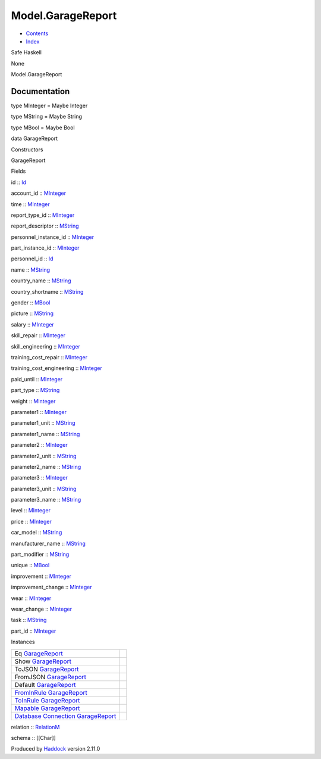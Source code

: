 ==================
Model.GarageReport
==================

-  `Contents <index.html>`__
-  `Index <doc-index.html>`__

 

Safe Haskell

None

Model.GarageReport

Documentation
=============

type MInteger = Maybe Integer

type MString = Maybe String

type MBool = Maybe Bool

data GarageReport

Constructors

GarageReport

 

Fields

id :: `Id <Model-General.html#t:Id>`__
     
account\_id :: `MInteger <Model-GarageReport.html#t:MInteger>`__
     
time :: `MInteger <Model-GarageReport.html#t:MInteger>`__
     
report\_type\_id :: `MInteger <Model-GarageReport.html#t:MInteger>`__
     
report\_descriptor :: `MString <Model-GarageReport.html#t:MString>`__
     
personnel\_instance\_id ::
`MInteger <Model-GarageReport.html#t:MInteger>`__
     
part\_instance\_id :: `MInteger <Model-GarageReport.html#t:MInteger>`__
     
personnel\_id :: `Id <Model-General.html#t:Id>`__
     
name :: `MString <Model-GarageReport.html#t:MString>`__
     
country\_name :: `MString <Model-GarageReport.html#t:MString>`__
     
country\_shortname :: `MString <Model-GarageReport.html#t:MString>`__
     
gender :: `MBool <Model-GarageReport.html#t:MBool>`__
     
picture :: `MString <Model-GarageReport.html#t:MString>`__
     
salary :: `MInteger <Model-GarageReport.html#t:MInteger>`__
     
skill\_repair :: `MInteger <Model-GarageReport.html#t:MInteger>`__
     
skill\_engineering :: `MInteger <Model-GarageReport.html#t:MInteger>`__
     
training\_cost\_repair ::
`MInteger <Model-GarageReport.html#t:MInteger>`__
     
training\_cost\_engineering ::
`MInteger <Model-GarageReport.html#t:MInteger>`__
     
paid\_until :: `MInteger <Model-GarageReport.html#t:MInteger>`__
     
part\_type :: `MString <Model-GarageReport.html#t:MString>`__
     
weight :: `MInteger <Model-GarageReport.html#t:MInteger>`__
     
parameter1 :: `MInteger <Model-GarageReport.html#t:MInteger>`__
     
parameter1\_unit :: `MString <Model-GarageReport.html#t:MString>`__
     
parameter1\_name :: `MString <Model-GarageReport.html#t:MString>`__
     
parameter2 :: `MInteger <Model-GarageReport.html#t:MInteger>`__
     
parameter2\_unit :: `MString <Model-GarageReport.html#t:MString>`__
     
parameter2\_name :: `MString <Model-GarageReport.html#t:MString>`__
     
parameter3 :: `MInteger <Model-GarageReport.html#t:MInteger>`__
     
parameter3\_unit :: `MString <Model-GarageReport.html#t:MString>`__
     
parameter3\_name :: `MString <Model-GarageReport.html#t:MString>`__
     
level :: `MInteger <Model-GarageReport.html#t:MInteger>`__
     
price :: `MInteger <Model-GarageReport.html#t:MInteger>`__
     
car\_model :: `MString <Model-GarageReport.html#t:MString>`__
     
manufacturer\_name :: `MString <Model-GarageReport.html#t:MString>`__
     
part\_modifier :: `MString <Model-GarageReport.html#t:MString>`__
     
unique :: `MBool <Model-GarageReport.html#t:MBool>`__
     
improvement :: `MInteger <Model-GarageReport.html#t:MInteger>`__
     
improvement\_change :: `MInteger <Model-GarageReport.html#t:MInteger>`__
     
wear :: `MInteger <Model-GarageReport.html#t:MInteger>`__
     
wear\_change :: `MInteger <Model-GarageReport.html#t:MInteger>`__
     
task :: `MString <Model-GarageReport.html#t:MString>`__
     
part\_id :: `MInteger <Model-GarageReport.html#t:MInteger>`__
     

Instances

+-----------------------------------------------------------------------------------------------------------------------------------------------------------------+-----+
| Eq `GarageReport <Model-GarageReport.html#t:GarageReport>`__                                                                                                    |     |
+-----------------------------------------------------------------------------------------------------------------------------------------------------------------+-----+
| Show `GarageReport <Model-GarageReport.html#t:GarageReport>`__                                                                                                  |     |
+-----------------------------------------------------------------------------------------------------------------------------------------------------------------+-----+
| ToJSON `GarageReport <Model-GarageReport.html#t:GarageReport>`__                                                                                                |     |
+-----------------------------------------------------------------------------------------------------------------------------------------------------------------+-----+
| FromJSON `GarageReport <Model-GarageReport.html#t:GarageReport>`__                                                                                              |     |
+-----------------------------------------------------------------------------------------------------------------------------------------------------------------+-----+
| Default `GarageReport <Model-GarageReport.html#t:GarageReport>`__                                                                                               |     |
+-----------------------------------------------------------------------------------------------------------------------------------------------------------------+-----+
| `FromInRule <Data-InRules.html#t:FromInRule>`__ `GarageReport <Model-GarageReport.html#t:GarageReport>`__                                                       |     |
+-----------------------------------------------------------------------------------------------------------------------------------------------------------------+-----+
| `ToInRule <Data-InRules.html#t:ToInRule>`__ `GarageReport <Model-GarageReport.html#t:GarageReport>`__                                                           |     |
+-----------------------------------------------------------------------------------------------------------------------------------------------------------------+-----+
| `Mapable <Model-General.html#t:Mapable>`__ `GarageReport <Model-GarageReport.html#t:GarageReport>`__                                                            |     |
+-----------------------------------------------------------------------------------------------------------------------------------------------------------------+-----+
| `Database <Model-General.html#t:Database>`__ `Connection <Data-SqlTransaction.html#t:Connection>`__ `GarageReport <Model-GarageReport.html#t:GarageReport>`__   |     |
+-----------------------------------------------------------------------------------------------------------------------------------------------------------------+-----+

relation :: `RelationM <Data-Relation.html#t:RelationM>`__

schema :: [[Char]]

Produced by `Haddock <http://www.haskell.org/haddock/>`__ version 2.11.0
